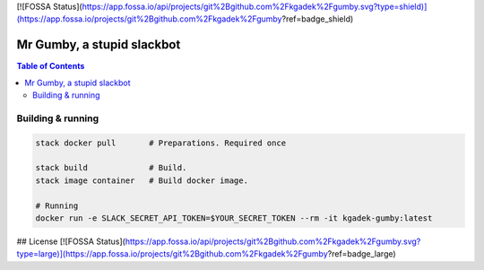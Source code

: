[![FOSSA Status](https://app.fossa.io/api/projects/git%2Bgithub.com%2Fkgadek%2Fgumby.svg?type=shield)](https://app.fossa.io/projects/git%2Bgithub.com%2Fkgadek%2Fgumby?ref=badge_shield)

=============================
 Mr Gumby, a stupid slackbot
=============================

.. image:: https://travis-ci.org/kgadek/gumby.svg?branch=travis
    :target: https://travis-ci.org/kgadek/gumby

.. contents:: Table of Contents
   :depth: 2
   :backlinks: entry


Building & running
==================

.. code:: bash

    stack docker pull       # Preparations. Required once

    stack build             # Build.
    stack image container   # Build docker image.

    # Running
    docker run -e SLACK_SECRET_API_TOKEN=$YOUR_SECRET_TOKEN --rm -it kgadek-gumby:latest


## License
[![FOSSA Status](https://app.fossa.io/api/projects/git%2Bgithub.com%2Fkgadek%2Fgumby.svg?type=large)](https://app.fossa.io/projects/git%2Bgithub.com%2Fkgadek%2Fgumby?ref=badge_large)